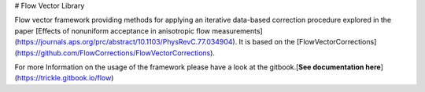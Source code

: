 # Flow Vector Library

Flow vector framework providing methods for applying an iterative data-based correction procedure explored in the paper [Effects of nonuniform acceptance in anisotropic flow measurements](https://journals.aps.org/prc/abstract/10.1103/PhysRevC.77.034904). It is based on the [FlowVectorCorrections](https://github.com/FlowCorrections/FlowVectorCorrections).

For more Information on the usage of the framework please have a look at the gitbook.  
​[**See documentation here**](https://trickle.gitbook.io/flow)



